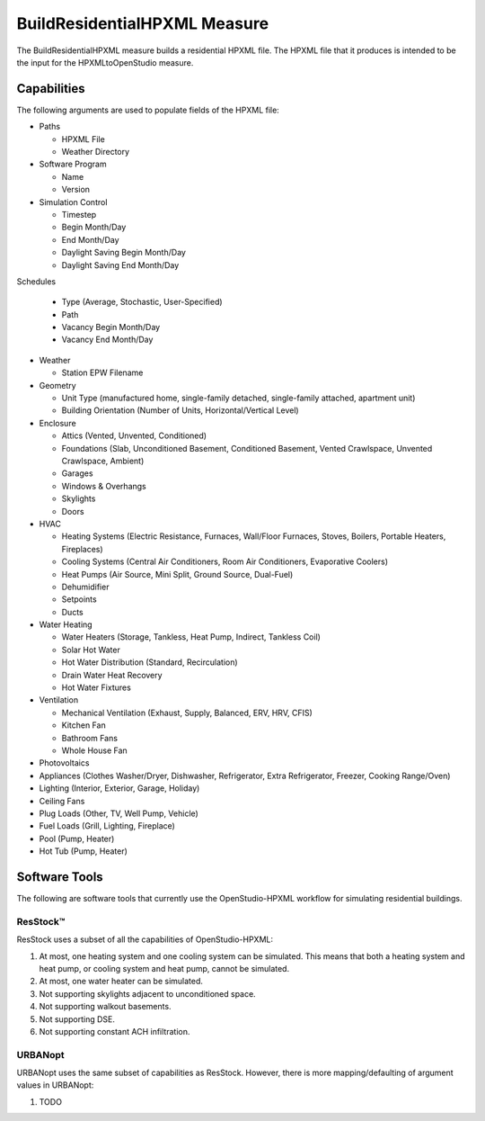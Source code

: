 BuildResidentialHPXML Measure
=============================

The BuildResidentialHPXML measure builds a residential HPXML file.
The HPXML file that it produces is intended to be the input for the HPXMLtoOpenStudio measure.

Capabilities
------------

The following arguments are used to populate fields of the HPXML file:

- Paths

  - HPXML File
  - Weather Directory

- Software Program

  - Name
  - Version

- Simulation Control

  - Timestep
  - Begin Month/Day
  - End Month/Day
  - Daylight Saving Begin Month/Day
  - Daylight Saving End Month/Day

Schedules

  - Type (Average, Stochastic, User-Specified)
  - Path
  - Vacancy Begin Month/Day
  - Vacancy End Month/Day

- Weather

  - Station EPW Filename

- Geometry

  - Unit Type (manufactured home, single-family detached, single-family attached, apartment unit)
  - Building Orientation (Number of Units, Horizontal/Vertical Level)

- Enclosure

  - Attics (Vented, Unvented, Conditioned)
  - Foundations (Slab, Unconditioned Basement, Conditioned Basement, Vented Crawlspace, Unvented Crawlspace, Ambient)
  - Garages
  - Windows & Overhangs
  - Skylights
  - Doors
  
- HVAC

  - Heating Systems (Electric Resistance, Furnaces, Wall/Floor Furnaces, Stoves, Boilers, Portable Heaters, Fireplaces)
  - Cooling Systems (Central Air Conditioners, Room Air Conditioners, Evaporative Coolers)
  - Heat Pumps (Air Source, Mini Split, Ground Source, Dual-Fuel)
  - Dehumidifier
  - Setpoints
  - Ducts
  
- Water Heating

  - Water Heaters (Storage, Tankless, Heat Pump, Indirect, Tankless Coil)
  - Solar Hot Water
  - Hot Water Distribution (Standard, Recirculation)
  - Drain Water Heat Recovery
  - Hot Water Fixtures
  
- Ventilation

  - Mechanical Ventilation (Exhaust, Supply, Balanced, ERV, HRV, CFIS)
  - Kitchen Fan
  - Bathroom Fans
  - Whole House Fan

- Photovoltaics
- Appliances (Clothes Washer/Dryer, Dishwasher, Refrigerator, Extra Refrigerator, Freezer, Cooking Range/Oven)
- Lighting (Interior, Exterior, Garage, Holiday)
- Ceiling Fans
- Plug Loads (Other, TV, Well Pump, Vehicle)
- Fuel Loads (Grill, Lighting, Fireplace)
- Pool (Pump, Heater)
- Hot Tub (Pump, Heater)

Software Tools
--------------

The following are software tools that currently use the OpenStudio-HPXML workflow for simulating residential buildings.

ResStock™
~~~~~~~~~

ResStock uses a subset of all the capabilities of OpenStudio-HPXML:

#. At most, one heating system and one cooling system can be simulated. This means that both a heating system and heat pump, or cooling system and heat pump, cannot be simulated.
#. At most, one water heater can be simulated.
#. Not supporting skylights adjacent to unconditioned space.
#. Not supporting walkout basements.
#. Not supporting DSE.
#. Not supporting constant ACH infiltration.

URBANopt
~~~~~~~~

URBANopt uses the same subset of capabilities as ResStock. However, there is more mapping/defaulting of argument values in URBANopt:

#. TODO